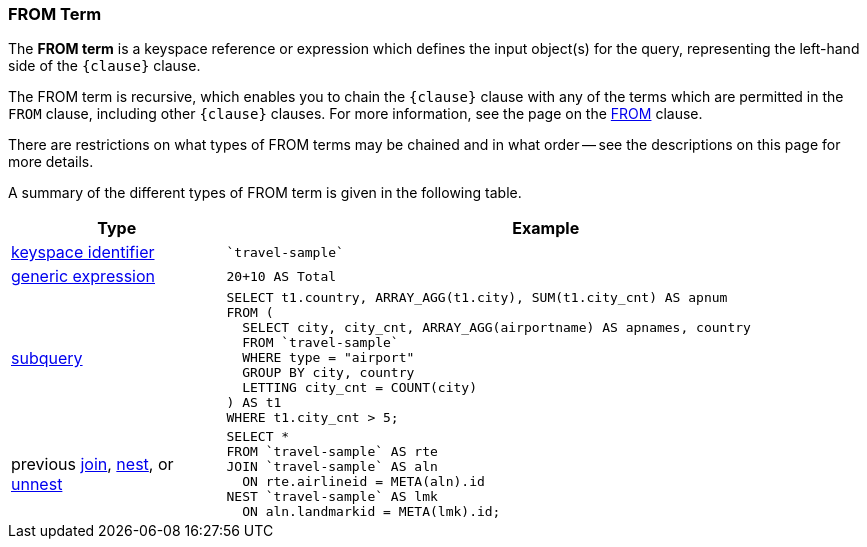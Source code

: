 === FROM Term

The *FROM term* is a keyspace reference or expression which defines the input object(s) for the query, representing the left-hand side of the `{clause}` clause.

The FROM term is recursive, which enables you to chain the `{clause}` clause with any of the terms which are permitted in the `FROM` clause, including other `{clause}` clauses.
For more information, see the page on the xref:n1ql-language-reference/from.adoc[FROM] clause.

There are restrictions on what types of FROM terms may be chained and in what order -- see the descriptions on this page for more details.

A summary of the different types of FROM term is given in the following table.

[#table_vrv_nxx_1db,cols="1,3"]
|===
| Type | Example

| xref:n1ql-language-reference/from.adoc#sec_from-keyspace[keyspace identifier]
a|
[source,N1QL]
----
`travel-sample`
----
| xref:n1ql-language-reference/from.adoc#generic-expr[generic expression]
a|
[source,N1QL]
----
20+10 AS Total
----
| xref:n1ql-language-reference/from.adoc#select-expr[subquery]
a|
[source,N1QL]
----
SELECT t1.country, ARRAY_AGG(t1.city), SUM(t1.city_cnt) AS apnum
FROM (
  SELECT city, city_cnt, ARRAY_AGG(airportname) AS apnames, country
  FROM `travel-sample`
  WHERE type = "airport"
  GROUP BY city, country
  LETTING city_cnt = COUNT(city)
) AS t1
WHERE t1.city_cnt > 5;
----
| previous xref:n1ql-language-reference/join.adoc[join], xref:n1ql-language-reference/nest.adoc[nest], or xref:n1ql-language-reference/unnest.adoc[unnest]
a|
[source,N1QL]
----
SELECT *
FROM `travel-sample` AS rte
JOIN `travel-sample` AS aln
  ON rte.airlineid = META(aln).id
NEST `travel-sample` AS lmk
  ON aln.landmarkid = META(lmk).id;
----
|===
